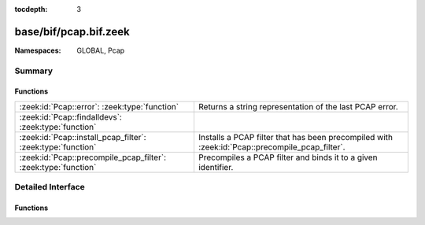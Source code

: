 :tocdepth: 3

base/bif/pcap.bif.zeek
======================
.. zeek:namespace:: GLOBAL
.. zeek:namespace:: Pcap


:Namespaces: GLOBAL, Pcap

Summary
~~~~~~~
Functions
#########
============================================================== =============================================================
:zeek:id:`Pcap::error`: :zeek:type:`function`                  Returns a string representation of the last PCAP error.
:zeek:id:`Pcap::findalldevs`: :zeek:type:`function`            
:zeek:id:`Pcap::install_pcap_filter`: :zeek:type:`function`    Installs a PCAP filter that has been precompiled with
                                                               :zeek:id:`Pcap::precompile_pcap_filter`.
:zeek:id:`Pcap::precompile_pcap_filter`: :zeek:type:`function` Precompiles a PCAP filter and binds it to a given identifier.
============================================================== =============================================================


Detailed Interface
~~~~~~~~~~~~~~~~~~
Functions
#########
.. zeek:id:: Pcap::error
   :source-code: base/bif/pcap.bif.zeek 71 71

   :Type: :zeek:type:`function` () : :zeek:type:`string`

   Returns a string representation of the last PCAP error.
   

   :returns: A descriptive error message of the PCAP function that failed.
   
   .. zeek:see:: Pcap::precompile_pcap_filter
                Pcap::install_pcap_filter
                install_src_addr_filter
                install_src_net_filter
                uninstall_src_addr_filter
                uninstall_src_net_filter
                install_dst_addr_filter
                install_dst_net_filter
                uninstall_dst_addr_filter
                uninstall_dst_net_filter

.. zeek:id:: Pcap::findalldevs
   :source-code: base/bif/pcap.bif.zeek 74 74

   :Type: :zeek:type:`function` () : :zeek:type:`Pcap::Interfaces`


.. zeek:id:: Pcap::install_pcap_filter
   :source-code: base/bif/pcap.bif.zeek 54 54

   :Type: :zeek:type:`function` (id: :zeek:type:`PcapFilterID`) : :zeek:type:`bool`

   Installs a PCAP filter that has been precompiled with
   :zeek:id:`Pcap::precompile_pcap_filter`.
   

   :id: The PCAP filter id of a precompiled filter.
   

   :returns: True if the filter associated with *id* has been installed
            successfully.
   
   .. zeek:see:: Pcap::precompile_pcap_filter
                install_src_addr_filter
                install_src_net_filter
                uninstall_src_addr_filter
                uninstall_src_net_filter
                install_dst_addr_filter
                install_dst_net_filter
                uninstall_dst_addr_filter
                uninstall_dst_net_filter
                Pcap::error

.. zeek:id:: Pcap::precompile_pcap_filter
   :source-code: base/bif/pcap.bif.zeek 33 33

   :Type: :zeek:type:`function` (id: :zeek:type:`PcapFilterID`, s: :zeek:type:`string`) : :zeek:type:`bool`

   Precompiles a PCAP filter and binds it to a given identifier.
   

   :id: The PCAP identifier to reference the filter *s* later on.
   

   :s: The PCAP filter. See ``man tcpdump`` for valid expressions.
   

   :returns: True if *s* is valid and precompiles successfully.
   
   .. zeek:see:: Pcap::install_pcap_filter
            install_src_addr_filter
            install_src_net_filter
            uninstall_src_addr_filter
            uninstall_src_net_filter
            install_dst_addr_filter
            install_dst_net_filter
            uninstall_dst_addr_filter
            uninstall_dst_net_filter
            Pcap::error


